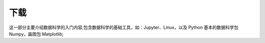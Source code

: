 下载
==========

这一部分主要介绍数据科学的入门内容;\
包含数据科学的基础工具，如：Jupyter、Linux，以及 Python 基本的数据科学包 Numpy，画图包 Matplotlib;

